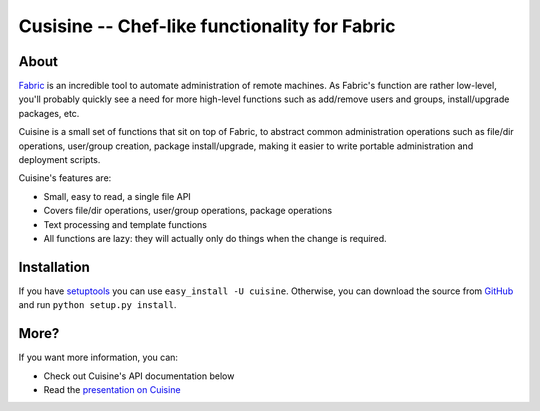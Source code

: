 Cusisine -- Chef-like functionality for Fabric
==============================================


About
-----

`Fabric <http://fabfile.org>`_ is an incredible tool to automate administration
of remote machines. As Fabric's function are rather low-level, you'll probably
quickly see a need for more high-level functions such as add/remove users and
groups, install/upgrade packages, etc.

Cuisine is a small set of functions that sit on top of Fabric, to abstract
common administration operations such as file/dir operations, user/group creation,
package install/upgrade, making it easier to write portable administration
and deployment scripts.

Cuisine's features are:

* Small, easy to read, a single file API
* Covers file/dir operations, user/group operations, package operations
* Text processing and template functions
* All functions are lazy: they will actually only do things when the change
  is required.


Installation
------------

If you have `setuptools <http://peak.telecommunity.com/DevCenter/setuptools>`_
you can use ``easy_install -U cuisine``. Otherwise, you can download the
source from `GitHub <http://github.com/sebastien/cuisine>`_ and run ``python
setup.py install``.


More?
-----

If you want more information, you can:

* Check out Cuisine's API documentation below
* Read the `presentation on Cuisine <http://ur1.ca/45ku5>`_

